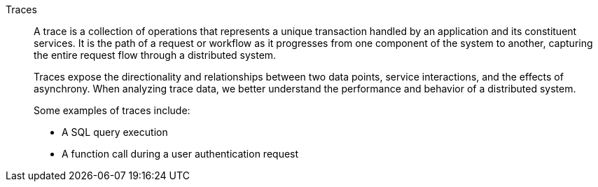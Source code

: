 Traces::
A trace is a collection of operations that represents a unique transaction handled by an application and its constituent services. It is the path of a request or workflow as it progresses from one component of the system to another, capturing the entire request flow through a distributed system.
+
Traces expose the directionality and relationships between two data points, service interactions, and the effects of asynchrony. When analyzing trace data, we better understand the performance and behavior of a distributed system.
+
Some examples of traces include:
+
- A SQL query execution
- A function call during a user authentication request